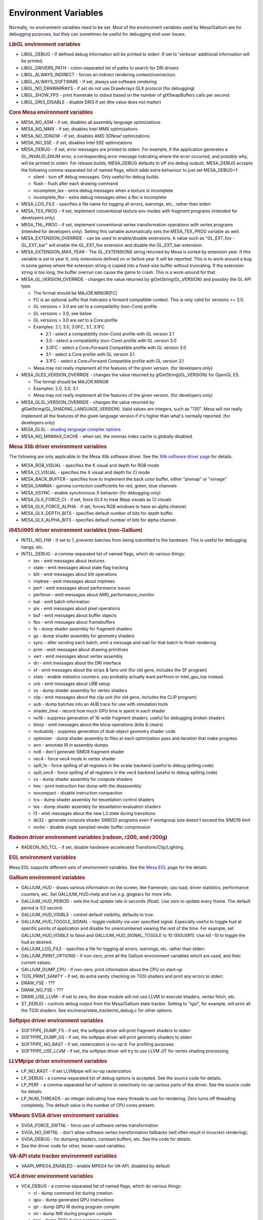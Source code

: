 Environment Variables
=====================

Normally, no environment variables need to be set. Most of the
environment variables used by Mesa/Gallium are for debugging purposes,
but they can sometimes be useful for debugging end-user issues.

.. rubric:: LibGL environment variables
   :name: libgl-environment-variables

-  LIBGL\_DEBUG - If defined debug information will be printed to
   stderr. If set to 'verbose' additional information will be printed.
-  LIBGL\_DRIVERS\_PATH - colon-separated list of paths to search for
   DRI drivers
-  LIBGL\_ALWAYS\_INDIRECT - forces an indirect rendering
   context/connection.
-  LIBGL\_ALWAYS\_SOFTWARE - if set, always use software rendering
-  LIBGL\_NO\_DRAWARRAYS - if set do not use DrawArrays GLX protocol
   (for debugging)
-  LIBGL\_SHOW\_FPS - print framerate to stdout based on the number of
   glXSwapBuffers calls per second.
-  LIBGL\_DRI3\_DISABLE - disable DRI3 if set (the value does not
   matter)

.. rubric:: Core Mesa environment variables
   :name: core-mesa-environment-variables

-  MESA\_NO\_ASM - if set, disables all assembly language optimizations
-  MESA\_NO\_MMX - if set, disables Intel MMX optimizations
-  MESA\_NO\_3DNOW - if set, disables AMD 3DNow! optimizations
-  MESA\_NO\_SSE - if set, disables Intel SSE optimizations
-  MESA\_DEBUG - if set, error messages are printed to stderr. For
   example, if the application generates a GL\_INVALID\_ENUM error, a
   corresponding error message indicating where the error occurred, and
   possibly why, will be printed to stderr.
   For release builds, MESA\_DEBUG defaults to off (no debug output).
   MESA\_DEBUG accepts the following comma-separated list of named
   flags, which adds extra behaviour to just set MESA\_DEBUG=1:

   -  silent - turn off debug messages. Only useful for debug builds.
   -  flush - flush after each drawing command
   -  incomplete\_tex - extra debug messages when a texture is
      incomplete
   -  incomplete\_fbo - extra debug messages when a fbo is incomplete

-  MESA\_LOG\_FILE - specifies a file name for logging all errors,
   warnings, etc., rather than stderr
-  MESA\_TEX\_PROG - if set, implement conventional texture env modes
   with fragment programs (intended for developers only)
-  MESA\_TNL\_PROG - if set, implement conventional vertex
   transformation operations with vertex programs (intended for
   developers only). Setting this variable automatically sets the
   MESA\_TEX\_PROG variable as well.
-  MESA\_EXTENSION\_OVERRIDE - can be used to enable/disable extensions.
   A value such as "GL\_EXT\_foo -GL\_EXT\_bar" will enable the
   GL\_EXT\_foo extension and disable the GL\_EXT\_bar extension.
-  MESA\_EXTENSION\_MAX\_YEAR - The GL\_EXTENSIONS string returned by
   Mesa is sorted by extension year. If this variable is set to year X,
   only extensions defined on or before year X will be reported. This is
   to work-around a bug in some games where the extension string is
   copied into a fixed-size buffer without truncating. If the extension
   string is too long, the buffer overrun can cause the game to crash.
   This is a work-around for that.
-  MESA\_GL\_VERSION\_OVERRIDE - changes the value returned by
   glGetString(GL\_VERSION) and possibly the GL API type.

   -  The format should be MAJOR.MINOR[FC]
   -  FC is an optional suffix that indicates a forward compatible
      context. This is only valid for versions >= 3.0.
   -  GL versions < 3.0 are set to a compatibility (non-Core) profile
   -  GL versions = 3.0, see below
   -  GL versions > 3.0 are set to a Core profile
   -  Examples: 2.1, 3.0, 3.0FC, 3.1, 3.1FC

      -  2.1 - select a compatibility (non-Core) profile with GL version
         2.1
      -  3.0 - select a compatibility (non-Core) profile with GL version
         3.0
      -  3.0FC - select a Core+Forward Compatible profile with GL
         version 3.0
      -  3.1 - select a Core profile with GL version 3.1
      -  3.1FC - select a Core+Forward Compatible profile with GL
         version 3.1

   -  Mesa may not really implement all the features of the given
      version. (for developers only)

-  MESA\_GLES\_VERSION\_OVERRIDE - changes the value returned by
   glGetString(GL\_VERSION) for OpenGL ES.

   -  The format should be MAJOR.MINOR
   -  Examples: 2.0, 3.0, 3.1
   -  Mesa may not really implement all the features of the given
      version. (for developers only)

-  MESA\_GLSL\_VERSION\_OVERRIDE - changes the value returned by
   glGetString(GL\_SHADING\_LANGUAGE\_VERSION). Valid values are
   integers, such as "130". Mesa will not really implement all the
   features of the given language version if it's higher than what's
   normally reported. (for developers only)
-  MESA\_GLSL - `shading language compiler
   options <shading.html#envvars>`__
-  MESA\_NO\_MINMAX\_CACHE - when set, the minmax index cache is
   globally disabled.

.. rubric:: Mesa Xlib driver environment variables
   :name: mesa-xlib-driver-environment-variables

The following are only applicable to the Mesa Xlib software driver. See
the `Xlib software driver page <xlibdriver.html>`__ for details.

-  MESA\_RGB\_VISUAL - specifies the X visual and depth for RGB mode
-  MESA\_CI\_VISUAL - specifies the X visual and depth for CI mode
-  MESA\_BACK\_BUFFER - specifies how to implement the back color
   buffer, either "pixmap" or "ximage"
-  MESA\_GAMMA - gamma correction coefficients for red, green, blue
   channels
-  MESA\_XSYNC - enable synchronous X behavior (for debugging only)
-  MESA\_GLX\_FORCE\_CI - if set, force GLX to treat 8bpp visuals as CI
   visuals
-  MESA\_GLX\_FORCE\_ALPHA - if set, forces RGB windows to have an alpha
   channel.
-  MESA\_GLX\_DEPTH\_BITS - specifies default number of bits for depth
   buffer.
-  MESA\_GLX\_ALPHA\_BITS - specifies default number of bits for alpha
   channel.

.. rubric:: i945/i965 driver environment variables (non-Gallium)
   :name: i945i965-driver-environment-variables-non-gallium

-  INTEL\_NO\_HW - if set to 1, prevents batches from being submitted to
   the hardware. This is useful for debugging hangs, etc.
-  INTEL\_DEBUG - a comma-separated list of named flags, which do
   various things:

   -  tex - emit messages about textures.
   -  state - emit messages about state flag tracking
   -  blit - emit messages about blit operations
   -  miptree - emit messages about miptrees
   -  perf - emit messages about performance issues
   -  perfmon - emit messages about AMD\_performance\_monitor
   -  bat - emit batch information
   -  pix - emit messages about pixel operations
   -  buf - emit messages about buffer objects
   -  fbo - emit messages about framebuffers
   -  fs - dump shader assembly for fragment shaders
   -  gs - dump shader assembly for geometry shaders
   -  sync - after sending each batch, emit a message and wait for that
      batch to finish rendering
   -  prim - emit messages about drawing primitives
   -  vert - emit messages about vertex assembly
   -  dri - emit messages about the DRI interface
   -  sf - emit messages about the strips & fans unit (for old gens,
      includes the SF program)
   -  stats - enable statistics counters. you probably actually want
      perfmon or intel\_gpu\_top instead.
   -  urb - emit messages about URB setup
   -  vs - dump shader assembly for vertex shaders
   -  clip - emit messages about the clip unit (for old gens, includes
      the CLIP program)
   -  aub - dump batches into an AUB trace for use with simulation tools
   -  shader\_time - record how much GPU time is spent in each shader
   -  no16 - suppress generation of 16-wide fragment shaders. useful for
      debugging broken shaders
   -  blorp - emit messages about the blorp operations (blits & clears)
   -  nodualobj - suppress generation of dual-object geometry shader
      code
   -  optimizer - dump shader assembly to files at each optimization
      pass and iteration that make progress
   -  ann - annotate IR in assembly dumps
   -  no8 - don't generate SIMD8 fragment shader
   -  vec4 - force vec4 mode in vertex shader
   -  spill\_fs - force spilling of all registers in the scalar backend
      (useful to debug spilling code)
   -  spill\_vec4 - force spilling of all registers in the vec4 backend
      (useful to debug spilling code)
   -  cs - dump shader assembly for compute shaders
   -  hex - print instruction hex dump with the disassembly
   -  nocompact - disable instruction compaction
   -  tcs - dump shader assembly for tessellation control shaders
   -  tes - dump shader assembly for tessellation evaluation shaders
   -  l3 - emit messages about the new L3 state during transitions
   -  do32 - generate compute shader SIMD32 programs even if workgroup
      size doesn't exceed the SIMD16 limit
   -  norbc - disable single sampled render buffer compression

.. rubric:: Radeon driver environment variables (radeon, r200, and
   r300g)
   :name: radeon-driver-environment-variables-radeon-r200-and-r300g

-  RADEON\_NO\_TCL - if set, disable hardware-accelerated
   Transform/Clip/Lighting.

.. rubric:: EGL environment variables
   :name: egl-environment-variables

Mesa EGL supports different sets of environment variables. See the `Mesa
EGL <egl.html>`__ page for the details.

.. rubric:: Gallium environment variables
   :name: gallium-environment-variables

-  GALLIUM\_HUD - draws various information on the screen, like
   framerate, cpu load, driver statistics, performance counters, etc.
   Set GALLIUM\_HUD=help and run e.g. glxgears for more info.
-  GALLIUM\_HUD\_PERIOD - sets the hud update rate in seconds (float).
   Use zero to update every frame. The default period is 1/2 second.
-  GALLIUM\_HUD\_VISIBLE - control default visibility, defaults to true.
-  GALLIUM\_HUD\_TOGGLE\_SIGNAL - toggle visibility via user specified
   signal. Especially useful to toggle hud at specific points of
   application and disable for unencumbered viewing the rest of the
   time. For example, set GALLIUM\_HUD\_VISIBLE to false and
   GALLIUM\_HUD\_SIGNAL\_TOGGLE to 10 (SIGUSR1). Use kill -10 to toggle
   the hud as desired.
-  GALLIUM\_LOG\_FILE - specifies a file for logging all errors,
   warnings, etc. rather than stderr.
-  GALLIUM\_PRINT\_OPTIONS - if non-zero, print all the Gallium
   environment variables which are used, and their current values.
-  GALLIUM\_DUMP\_CPU - if non-zero, print information about the CPU on
   start-up
-  TGSI\_PRINT\_SANITY - if set, do extra sanity checking on TGSI
   shaders and print any errors to stderr.
-  DRAW\_FSE - ???
-  DRAW\_NO\_FSE - ???
-  DRAW\_USE\_LLVM - if set to zero, the draw module will not use LLVM
   to execute shaders, vertex fetch, etc.
-  ST\_DEBUG - controls debug output from the Mesa/Gallium state
   tracker. Setting to "tgsi", for example, will print all the TGSI
   shaders. See src/mesa/state\_tracker/st\_debug.c for other options.

.. rubric:: Softpipe driver environment variables
   :name: softpipe-driver-environment-variables

-  SOFTPIPE\_DUMP\_FS - if set, the softpipe driver will print fragment
   shaders to stderr
-  SOFTPIPE\_DUMP\_GS - if set, the softpipe driver will print geometry
   shaders to stderr
-  SOFTPIPE\_NO\_RAST - if set, rasterization is no-op'd. For profiling
   purposes.
-  SOFTPIPE\_USE\_LLVM - if set, the softpipe driver will try to use
   LLVM JIT for vertex shading processing.

.. rubric:: LLVMpipe driver environment variables
   :name: llvmpipe-driver-environment-variables

-  LP\_NO\_RAST - if set LLVMpipe will no-op rasterization
-  LP\_DEBUG - a comma-separated list of debug options is accepted. See
   the source code for details.
-  LP\_PERF - a comma-separated list of options to selectively no-op
   various parts of the driver. See the source code for details.
-  LP\_NUM\_THREADS - an integer indicating how many threads to use for
   rendering. Zero turns off threading completely. The default value is
   the number of CPU cores present.

.. rubric:: VMware SVGA driver environment variables
   :name: vmware-svga-driver-environment-variables

-  SVGA\_FORCE\_SWTNL - force use of software vertex transformation
-  SVGA\_NO\_SWTNL - don't allow software vertex transformation
   fallbacks (will often result in incorrect rendering).
-  SVGA\_DEBUG - for dumping shaders, constant buffers, etc. See the
   code for details.
-  See the driver code for other, lesser-used variables.

.. rubric:: VA-API state tracker environment variables
   :name: va-api-state-tracker-environment-variables

-  VAAPI\_MPEG4\_ENABLED - enable MPEG4 for VA-API, disabled by default.

.. rubric:: VC4 driver environment variables
   :name: vc4-driver-environment-variables

-  VC4\_DEBUG - a comma-separated list of named flags, which do various
   things:

   -  cl - dump command list during creation
   -  qpu - dump generated QPU instructions
   -  qir - dump QPU IR during program compile
   -  nir - dump NIR during program compile
   -  tgsi - dump TGSI during program compile
   -  shaderdb - dump program compile information for shader-db analysis
   -  perf - print during performance-related events
   -  norast - skip actual hardware execution of commands
   -  always\_flush - flush after each draw call
   -  always\_sync - wait for finish after each flush
   -  dump - write a GPU command stream trace file (VC4 simulator only)

Other Gallium drivers have their own environment variables. These may
change frequently so the source code should be consulted for details.

.. raw:: html

   </div>
